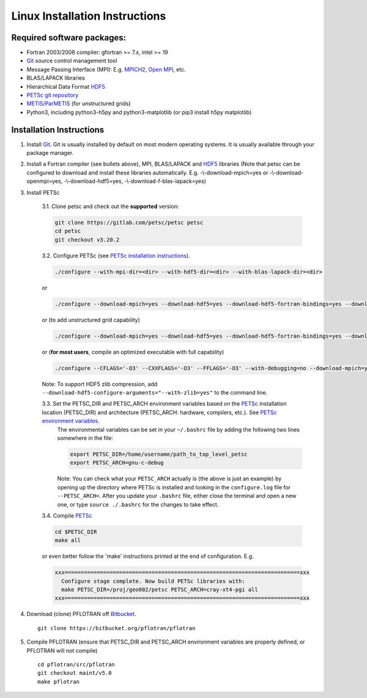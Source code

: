 .. _linux-install:

Linux Installation Instructions
===============================

Required software packages:
---------------------------
* Fortran 2003/2008 compiler: gfortran >= 7.x, intel >= 19
* Git_ source control management tool
* Message Passing Interface (MPI):  E.g.  `MPICH2 <http://www.mcs.anl.gov/research/projects/mpich2>`_, `Open MPI <http://www.open-mpi.org>`_, etc.
* BLAS/LAPACK libraries 
* Hierarchical Data Format HDF5_
* `PETSc git repository <https://gitlab.com/petsc/petsc>`_
* `METIS/ParMETIS <http://glaros.dtc.umn.edu/gkhome/metis/parmetis/overview>`_ (for unstructured grids)
* Python3, including python3-h5py and python3-matplotlib (or pip3 install h5py matplotlib)

Installation Instructions
-------------------------

1. Install Git_. Git is 
   usually installed by default on most modern operating systems. It is 
   usually available through your package manager.
 
2. Install a Fortran compiler (see bullets above), MPI, BLAS/LAPACK and 
   HDF5_ libraries (Note that petsc can be 
   configured to download and install these libraries automatically.  
   E.g. -\\-download-mpich=yes or -\\-download-openmpi=yes, 
   -\\-download-hdf5=yes, -\\-download-f-blas-lapack=yes)

3. Install PETSc

    3.1. Clone petsc and check out the **supported** version:

    .. code-block:: bash

        git clone https://gitlab.com/petsc/petsc petsc
        cd petsc
        git checkout v3.20.2

    3.2. Configure PETSc (see `PETSc installation instructions`_).

    .. code-block:: bash
 
         ./configure --with-mpi-dir=<dir> --with-hdf5-dir=<dir> --with-blas-lapack-dir=<dir>

    or

    .. code-block :: bash

        ./configure --download-mpich=yes --download-hdf5=yes --download-hdf5-fortran-bindings=yes --download-fblaslapack=yes

    or (to add unstructured grid capability)

    .. code-block :: bash

        ./configure --download-mpich=yes --download-hdf5=yes --download-hdf5-fortran-bindings=yes --download-fblaslapack=yes --download-metis=yes --download-parmetis=yes

    or (**for most users**, compile an optimized executable with full capability)

    .. code-block :: bash

        ./configure --CFLAGS='-O3' --CXXFLAGS='-O3' --FFLAGS='-O3' --with-debugging=no --download-mpich=yes --download-hdf5=yes --download-hdf5-fortran-bindings=yes --download-fblaslapack=yes --download-metis=yes --download-parmetis=yes

    Note: To support HDF5 zlib compression, add ``--download-hdf5-configure-arguments="--with-zlib=yes"`` to the command line.

    3.3. Set the PETSC_DIR and PETSC_ARCH environment variables based on the PETSc_ installation location (PETSC_DIR) and architecture (PETSC_ARCH: hardware, compilers, etc.).  See `PETSc environment variables`_. 
         The environmental variables can be set in your ``~/.bashrc`` file by adding
         the following two lines somewhere in the file:
         
         .. code-block :: bash
         
            export PETSC_DIR=/home/username/path_to_top_level_petsc
            export PETSC_ARCH=gnu-c-debug
         
         Note: You can check what your ``PETSC_ARCH`` actually is (the above is just
         an example) by opening up the directory where PETSc is installed and
         looking in the ``configure.log`` file for ``--PETSC_ARCH=``. After you 
         update your ``.bashrc`` file, either close the terminal and open a new
         one, or type ``source ./.bashrc`` for the changes to take effect.

    3.4. Compile PETSc_

    .. code-block :: bash

        cd $PETSC_DIR
        make all 

    or even better follow the 'make' instructions printed at the end of configuration.  E.g.

    .. code-block :: bash

        xxx=========================================================================xxx
          Configure stage complete. Now build PETSc libraries with:
          make PETSC_DIR=/proj/geo002/petsc PETSC_ARCH=cray-xt4-pgi all
        xxx=========================================================================xxx

4. Download (clone) PFLOTRAN off `Bitbucket`_.

 ::

  git clone https://bitbucket.org/pflotran/pflotran

5. Compile PFLOTRAN (ensure that PETSC_DIR and PETSC_ARCH environment variables are properly defined, or PFLOTRAN will not compile)

 ::

  cd pflotran/src/pflotran
  git checkout maint/v5.0
  make pflotran

.. _Git: http://git-scm.com/
.. _PETSc: https://gitlab.com/petsc/petsc
.. _PETSc installation instructions: https://petsc.org/release/installPETSC_HAVE_PARMETIS
.. _PETSc environment variables: https://petsc.org/release/install/multibuild/#environmental-variables-petsc-dir-and-petsc-arch
.. _HDF5: http://www.hdfgroup.org/HDF5
.. _Bitbucket: https://bitbucket.org/pflotran/pflotran/wiki/Home.

